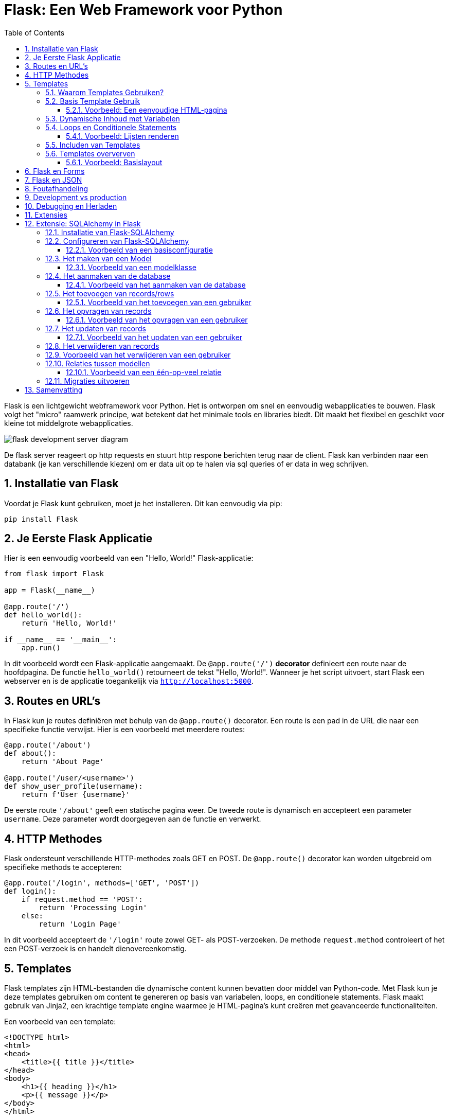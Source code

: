 
:lib: pass:quotes[_library_]
:libs: pass:quotes[_libraries_]
:fs: functies
:f: functie
:m: method
:icons: font
:source-highlighter: rouge
:rouge-style: thankful_eyes
:toc: left
:toclevels: 5
:sectnums:


= Flask: Een Web Framework voor Python =

Flask is een lichtgewicht webframework voor Python.
Het is ontworpen om snel en eenvoudig webapplicaties te bouwen.
Flask volgt het "micro" raamwerk principe, wat betekent dat het minimale tools en libraries biedt.
Dit maakt het flexibel en geschikt voor kleine tot middelgrote webapplicaties.

image::images/flask_development_server_diagram.png[]

De flask server reageert op http requests en stuurt http respone berichten terug naar de client.
Flask kan verbinden naar een databank (je kan verschillende kiezen) om er data uit op te halen via sql queries of er data in weg schrijven.

== Installatie van Flask ==

Voordat je Flask kunt gebruiken, moet je het installeren.
Dit kan eenvoudig via pip:

[source, bash]
----
pip install Flask
----

== Je Eerste Flask Applicatie ==

Hier is een eenvoudig voorbeeld van een "Hello, World!" Flask-applicatie:

[source, python]
----
from flask import Flask

app = Flask(__name__)

@app.route('/')
def hello_world():
    return 'Hello, World!'

if __name__ == '__main__':
    app.run()
----

In dit voorbeeld wordt een Flask-applicatie aangemaakt.
De `@app.route('/')` **decorator** definieert een route naar de hoofdpagina.
De functie `hello_world()` retourneert de tekst "Hello, World!".
Wanneer je het script uitvoert, start Flask een webserver en is de applicatie toegankelijk via `http://localhost:5000`.

== Routes en URL’s ==

In Flask kun je routes definiëren met behulp van de `@app.route()` decorator.
Een route is een pad in de URL die naar een specifieke functie verwijst.
Hier is een voorbeeld met meerdere routes:

[source, python]
----
@app.route('/about')
def about():
    return 'About Page'

@app.route('/user/<username>')
def show_user_profile(username):
    return f'User {username}'
----

De eerste route `'/about'` geeft een statische pagina weer.
De tweede route is dynamisch en accepteert een parameter `username`.
Deze parameter wordt doorgegeven aan de functie en verwerkt.

== HTTP Methodes ==

Flask ondersteunt verschillende HTTP-methodes zoals GET en POST.
De `@app.route()` decorator kan worden uitgebreid om specifieke methods te accepteren:

[source, python]
----
@app.route('/login', methods=['GET', 'POST'])
def login():
    if request.method == 'POST':
        return 'Processing Login'
    else:
        return 'Login Page'
----

In dit voorbeeld accepteert de `'/login'` route zowel GET- als POST-verzoeken.
De methode `request.method` controleert of het een POST-verzoek is en handelt dienovereenkomstig.

== Templates ==

Flask templates zijn HTML-bestanden die dynamische content kunnen bevatten door middel van Python-code. 
Met Flask kun je deze templates gebruiken om content te genereren op basis van variabelen, loops, en conditionele statements. 
Flask maakt gebruik van Jinja2, een krachtige template engine waarmee je HTML-pagina's kunt creëren met geavanceerde functionaliteiten.

Een voorbeeld van een template:

[source, html]
----
<!DOCTYPE html>
<html>
<head>
    <title>{{ title }}</title>
</head>
<body>
    <h1>{{ heading }}</h1>
    <p>{{ message }}</p>
</body>
</html>
----

In Flask kun je de template renderen met de `render_template()` functie:

[source, python]
----
from flask import render_template

@app.route('/')
def index():
    return render_template('index.html', title='Home', heading='Welcome', message='This is the home page')
----

De variabelen `title`, `heading`, en `message` worden doorgegeven aan het template en ingevuld in de HTML.

=== Waarom Templates Gebruiken? ===

Templates scheiden de logica van je applicatie van de presentatie ervan.
Hierdoor kun je:
- Dezelfde template hergebruiken voor verschillende pagina’s.
- Dynamische content weergeven zonder je HTML handmatig te moeten genereren.
- Een duidelijke scheiding hebben tussen het Python-gedeelte van je code en de HTML-pagina's.

=== Basis Template Gebruik ===

In Flask maak je templates door HTML-bestanden in een map genaamd `templates` te plaatsen. 
Je kunt deze templates renderen in je routes met behulp van de `render_template()` functie.

==== Voorbeeld: Een eenvoudige HTML-pagina ====

Dit is een eenvoudig voorbeeld van een route die een template rendert:

[source, python]
----
from flask import Flask, render_template

app = Flask(__name__)

@app.route('/')
def home():
    return render_template('index.html')

if __name__ == '__main__':
    app.run(debug=True)
----

In dit voorbeeld verwijst `index.html` naar een bestand dat zich in de `templates` map bevindt. 

De inhoud van `index.html` zou er als volgt kunnen uitzien:

[source, html]
----
<!DOCTYPE html>
<html lang="en">
<head>
    <meta charset="UTF-8">
    <title>Welcome</title>
</head>
<body>
    <h1>Welkom op mijn Flask-applicatie!</h1>
</body>
</html>
----

Wanneer de gebruiker de index pagina bezoekt, wordt deze HTML gerenderd en naar de browser gestuurd.

=== Dynamische Inhoud met Variabelen ===

Je kunt variabelen vanuit je route naar de template sturen en die in de HTML weergeven.

[source, python]
----
@app.route('/user/<name>')
def user(name):
    return render_template('user.html', username=name)
----

In dit voorbeeld wordt de variabele `name` naar de template `user.html` gestuurd:

[source, html]
----
<!DOCTYPE html>
<html lang="en">
<head>
    <meta charset="UTF-8">
    <title>User Page</title>
</head>
<body>
    <h1>Welkom, {{ username }}!</h1>
</body>
</html>
----

Het resultaat is dat wanneer je `/user/John` bezoekt, de pagina "Welkom, John!" toont.

=== Loops en Conditionele Statements ===

Jinja2 ondersteunt ook loops en conditionele statements, waarmee je dynamische lijsten en content kunt tonen.

==== Voorbeeld: Lijsten renderen ====
[source, python]
----
@app.route('/items')
def items():
    items = ['Zwaard', 'Schild', 'Helm']
    return render_template('items.html', items=items)
----

De template `items.html` kan een lijst weergeven met een loop:

[source, html]
----
<!DOCTYPE html>
<html lang="en">
<head>
    <meta charset="UTF-8">
    <title>Items</title>
</head>
<body>
    <h1>Beschikbare Items:</h1>
    <ul>
        {% for item in items %}
            <li>{{ item }}</li>
        {% endfor %}
    </ul>
</body>
</html>
----

=== Includen van Templates ===

Je kunt ook templates hergebruiken door stukken code te includen, zoals een header of footer die op meerdere pagina's gebruikt wordt.

[source, html]
----
{% include 'header.html' %}
<h1>Welkom op de hoofdpagina!</h1>
{% include 'footer.html' %}
----

=== Templates oververven ===
Template erfenis in Flask stelt je in staat om een basislayout te maken die door andere templates geërfd kan worden. Dit wordt gedaan met de `block` tag in Jinja2.

==== Voorbeeld: Basislayout ====
Maak een bestand `base.html` dat als basis dient voor andere templates:

[source, html]
----
<!DOCTYPE html>
<html lang="en">
<head>
    <meta charset="UTF-8">
    <title>{% block title %}Mijn Website{% endblock %}</title>
</head>
<body>
    <header>
        <h1>Mijn Website</h1>
    </header>

    <main>
        {% block content %}{% endblock %}
    </main>

    <footer>
        <p>Copyright 2024</p>
    </footer>
</body>
</html>
----

Een andere template kan deze layout erven en alleen de `content` en `title` blokken aanpassen:

[source, html]
----
{% extends 'base.html' %}

{% block title %}Over Ons{% endblock %}

{% block content %}
    <h2>Over Ons</h2>
    <p>Wij zijn een bedrijf dat zich specialiseert in softwareontwikkeling.</p>
{% endblock %}
----

== Flask en Forms ==

Flask maakt het eenvoudig om formulieren te verwerken.
Hier is een voorbeeld van een eenvoudig formulier met een POST-verzoek:

[source, html]
----
<form method="POST" action="/submit">
    <input type="text" name="name">
    <input type="submit" value="Submit">
</form>
----

In Flask verwerk je de gegevens van het formulier als volgt:

[source, python]
----
from flask import request

@app.route('/submit', methods=['POST'])
def submit():
    name = request.form['name']
    return f'Hello, {name}!'
----

De `request.form` methode wordt gebruikt om toegang te krijgen tot de gegevens van het formulier.

== Flask en JSON ==

Flask maakt het gemakkelijk om met JSON-gegevens te werken.
Je kunt eenvoudig JSON teruggeven als een API-reactie:

[source, python]
----
from flask import jsonify

@app.route('/api/data')
def get_data():
    data = {'name': 'John', 'age': 30}
    return jsonify(data)
----

In dit voorbeeld retourneert de route `/api/data` een JSON-object met de naam en leeftijd.

== Foutafhandeling ==

Flask biedt ingebouwde ondersteuning voor foutafhandeling.
Je kunt aangepaste foutpagina's maken voor veelvoorkomende HTTP-statuscodes zoals 404:

[source, python]
----
@app.errorhandler(404)
def page_not_found(e):
    return 'Page not found', 404
----

In dit voorbeeld wordt een aangepaste foutmelding weergegeven wanneer een pagina niet wordt gevonden.

== Development vs production

Flask wordt vaak in een ontwikkelomgeving gebruikt met zijn ingebouwde webserver. 
Deze webserver is echter niet geschikt voor productieomgevingen omdat het niet voldoende geoptimaliseerd is voor hoge belasting en meerdere gelijktijdige verzoeken.

image::images/flask_production_diagram.png[]

Gunicorn is een WSGI (Web Server Gateway Interface) server die speciaal is ontworpen voor productieomgevingen.
Wanneer Flask in productie wordt gebruikt met Gunicorn, biedt dit de volgende voordelen:

- *Betere prestaties*: Gunicorn kan meerdere verzoeken tegelijk afhandelen en biedt ondersteuning voor meerdere processen en threads, wat zorgt voor schaalbaarheid en efficiëntie.
- *Stabiliteit*: In tegenstelling tot Flask’s ontwikkelingsserver, kan Gunicorn omgaan met zware belasting zonder te crashen.
- *Veiligheid*: Gunicorn biedt betere beveiligingsfunctionaliteiten en is beter geschikt om blootgesteld te worden aan het internet.
- *Multiprocessing*: Gunicorn kan meerdere werkprocessen creëren, waardoor applicaties kunnen profiteren van multi-core CPU’s en zware belasting efficiënter kunnen verdelen.

Door Flask met Gunicorn te gebruiken in productie, wordt de applicatie robuuster, sneller en stabieler.

== Debugging en Herladen ==

Flask heeft een ingebouwde debugmodus.
Dit helpt bij het opsporen van fouten tijdens de ontwikkeling.
Je kunt debugmodus inschakelen door `debug=True` aan de `app.run()` toe te voegen:

[source, python]
----
if __name__ == '__main__':
    app.run(debug=True)
----

Met debugmodus ingeschakeld wordt de applicatie automatisch opnieuw gestart wanneer je wijzigingen aanbrengt in de code.

== Extensies ==

Hoewel Flask een "micro" framework is, kan het worden uitgebreid met verschillende extensies.
Enkele populaire Flask-extensies zijn:

- `Flask-SQLAlchemy` voor database-integratie.
- `Flask-WTF` voor formuliervalidatie.

== Extensie: SQLAlchemy in Flask

SQLAlchemy is een Object Relational Mapper (ORM) voor Python die een abstractielaag biedt tussen relationele databases en Python-objecten.

Met SQLAlchemy hoef je niet handmatig SQL-queries te schrijven, maar werk je met Python-objecten om met de database te communiceren. 
Flask integreert SQLAlchemy naadloos via de `Flask-SQLAlchemy` extensie, wat het gebruik van databases eenvoudiger en overzichtelijker maakt.

=== Installatie van Flask-SQLAlchemy ===

Om SQLAlchemy te gebruiken binnen Flask, moet je eerst de benodigde module installeren. Dit kan eenvoudig worden gedaan via pip:

[source, bash]
----
pip install Flask-SQLAlchemy
----

Na installatie kunnen we SQLAlchemy in een Flask-applicatie gebruiken door het te importeren en te configureren.

=== Configureren van Flask-SQLAlchemy ===

Voordat je met SQLAlchemy kunt werken, moet je de database configureren. 
In Flask gebeurt dit door de `SQLALCHEMY_DATABASE_URI` configuratieparameter in te stellen. Dit geeft aan met welk type database je wilt verbinden en waar deze zich bevindt.

==== Voorbeeld van een basisconfiguratie ====

[source, python]
----
from flask import Flask
from flask_sqlalchemy import SQLAlchemy

app = Flask(__name__)

# Configuratie van de database
app.config['SQLALCHEMY_DATABASE_URI'] = 'sqlite:///example.db'
app.config['SQLALCHEMY_TRACK_MODIFICATIONS'] = False

# Initialiseer de SQLAlchemy database
db = SQLAlchemy(app)
----

In dit voorbeeld gebruiken we een SQLite-database. De URI `sqlite:///example.db` geeft aan dat de database een bestand is met de naam `example.db`.

=== Het maken van een Model ===
In SQLAlchemy wordt een database weergegeven door middel van "modellen". 
Een **model is een Python-klasse die een tabel in de database vertegenwoordigt**, waarbij de attributen van de klasse de kolommen van de tabel vertegenwoordigen.

==== Voorbeeld van een modelklasse ====

[source, python]
----
class User(db.Model):
    id = db.Column(db.Integer, primary_key=True)
    username = db.Column(db.String(80), unique=True, nullable=False)
    email = db.Column(db.String(120), unique=True, nullable=False)

    def __repr__(self):
        return f'<User {self.username}>'
----

Hier definiëren we een `User`-model met de volgende kolommen:
* `id`: een uniek geheel getal dat fungeert als primaire sleutel.
* `username`: een string van maximaal 80 tekens.
* `email`: een string van maximaal 120 tekens.

=== Het aanmaken van de database ===
Nadat de modellen zijn gedefinieerd, moet de database worden aangemaakt. Dit kan eenvoudig worden gedaan door de `create_all()` methode van SQLAlchemy te gebruiken. 

==== Voorbeeld van het aanmaken van de database ====

[source, python]
----
with app.app_context():
    db.create_all()
----

Dit maakt alle tabellen aan die door de gedefinieerde modellen worden gerepresenteerd in de database.

=== Het toevoegen van records/rows ===
Nadat de database en de modellen zijn aangemaakt, kun je records (rijen) toevoegen aan de tabel door een instantie van een model te maken en deze toe te voegen aan de sessie van de database.

==== Voorbeeld van het toevoegen van een gebruiker ====

[source, python]
----
new_user = User(username='johndoe', email='johndoe@example.com')
db.session.add(new_user)
db.session.commit()
----

In dit voorbeeld voegen we een nieuwe gebruiker toe met de naam 'johndoe' en e-mailadres 'johndoe@example.com'. 
De wijzigingen worden doorgevoerd met `db.session.commit()`.

=== Het opvragen van records ===
Je kunt records uit de database opvragen door gebruik te maken van de query-functionaliteit van SQLAlchemy.

==== Voorbeeld van het opvragen van een gebruiker ====

[source, python]
----
user = User.query.filter_by(username='johndoe').first()
print(user.email)
----

Hier zoeken we naar de eerste gebruiker met de gebruikersnaam 'johndoe' en printen het e-mailadres van deze gebruiker.

=== Het updaten van records ===
Om een record te updaten, zoek je het eerst op, wijzig je het gewenste veld, en voer je de wijzigingen door met `commit()`.

==== Voorbeeld van het updaten van een gebruiker ====

[source, python]
----
user = User.query.filter_by(username='johndoe').first()
user.email = 'newemail@example.com'
db.session.commit()
----

In dit voorbeeld wijzigen we het e-mailadres van de gebruiker met de gebruikersnaam 'johndoe' naar 'newemail@example.com'.

=== Het verwijderen van records ===
Je kunt een record verwijderen door de methode `delete()` te gebruiken en vervolgens de wijzigingen door te voeren met `commit()`.

=== Voorbeeld van het verwijderen van een gebruiker ===

[source, python]
----
user = User.query.filter_by(username='johndoe').first()
db.session.delete(user)
db.session.commit()
----

Dit verwijdert de gebruiker met de gebruikersnaam 'johndoe' uit de database.

=== Relaties tussen modellen ===
SQLAlchemy ondersteunt relaties tussen tabellen, zoals één-op-veel en veel-op-veel relaties. 
Dit kan eenvoudig worden geïmplementeerd door gebruik te maken van de `db.relationship()` en `db.ForeignKey()` functies.

==== Voorbeeld van een één-op-veel relatie ====

[source, python]
----
class Post(db.Model):
    id = db.Column(db.Integer, primary_key=True)
    title = db.Column(db.String(120), nullable=False)
    body = db.Column(db.Text, nullable=False)
    user_id = db.Column(db.Integer, db.ForeignKey('user.id'), nullable=False)

    author = db.relationship('User', backref=db.backref('posts', lazy=True))

----

In dit voorbeeld heeft de `Post`-tabel een `user_id`-kolom die verwijst naar de `id`-kolom in de `User`-tabel. 
De relatie tussen gebruikers en berichten wordt vastgelegd via de `db.relationship()` methode.

=== Migraties uitvoeren ===

Flask biedt, via de extensie `Flask-Migrate`, de mogelijkheid om database-migraties uit te voeren. Dit is handig wanneer je wijzigingen aanbrengt in je database zoals het toevoegen van nieuwe kolommen of tabellen.

Je kunt `Flask-Migrate` installeren via pip:

[source, bash]
----
pip install Flask-Migrate
----

Na installatie kan je migraties uitvoeren, zoals het aanmaken van nieuwe tabellen of het bijwerken van bestaande tabellen.


== Samenvatting ==

Flask is een flexibel en lichtgewicht framework waarmee je snel webapplicaties kunt bouwen.
Door de eenvoudige structuur en uitbreidbaarheid is het ideaal voor zowel beginners als ervaren ontwikkelaars.
Met ingebouwde ondersteuning voor routing, templates, foutafhandeling en extensies biedt Flask alles wat nodig is voor het bouwen van moderne webapplicaties.
